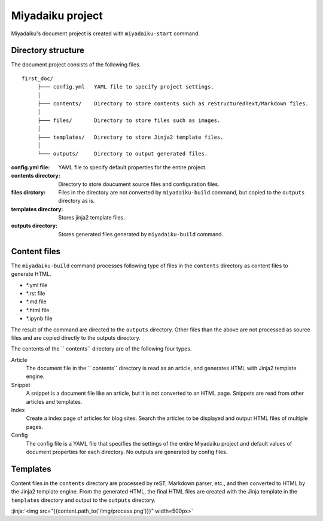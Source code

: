 
.. article::
  :order: 10
  

Miyadaiku project
======================


Miyadaiku's document project is created with ``miyadaiku-start`` command.

.. code-block:: sh
   :caption: Creating new miyadaiku project:
  
   $ miyadaiku-start new-project
   $ ls new-project/
   config.yml	contents	files		templates



Directory structure
----------------------------


The document project consists of the following files.

::

   first_doc/
        ├─── config.yml   YAML file to specify project settings.
        │
        ├─── contents/    Directory to store contents such as reStructuredText/Markdown files.
        │
        ├─── files/       Directory to store files such as images.
        │
        ├─── templates/   Directory to store Jinja2 template files.
        │
        └─── outputs/     Directory to output generated files.


:config.yml file: 
   YAML file to specify default properties for the entire project.

:contents directory: 
   Directory to store doucument source files and configuration files.

:files dirctory:
   Files in the directory are not converted by ``miyadaiku-build`` command, but copied to the ``outputs`` directory as is.

:templates directory: 
   Stores jinja2 template files.

:outputs directory:
   Stores generated files generated by ``miyadaiku-build`` command. 



Content files
--------------------------


The ``miyadaiku-build`` command processes following type of files in the ``contents`` directory as content files to generate HTML.

- \*.yml file
- \*.rst file
- \*.md file
- \*.html file
- \*.ipynb file


The result of the command are directed to the ``outputs`` directory. Other files than the above are not processed as source files and are copied directly to the outputs directory.



The contents of the `` contents`` directory are of the following four types.

Article
   The document file in the `` contents`` directory is read as an article, and generates HTML with Jinja2 template engine.


Snippet
   A snippet is a document file like an article, but it is not converted to an HTML page. Snippets are read from other articles and templates.

Index
    Create a index page of articles for blog sites. Search the articles to be displayed and output HTML files of multiple pages.

Config
    The config file is a YAML file that specifies the settings of the entire Miyadaiku project and default values ​​of document properties for each directory. No outputs are generated by config files.



Templates
-------------------

Content files in the ``contents`` directory are processed by reST, Markdown parser, etc., and then converted to HTML by the Jinja2 template engine. From the generated HTML, the final HTML files are created with the Jinja template in the ``templates`` directory and output to the ``outputs`` directory.


:jinja:`<img src="{{content.path_to('/img/process.png')}}" width=500px>`

